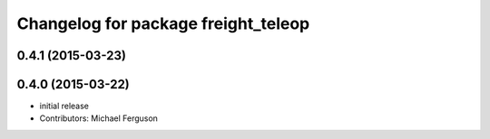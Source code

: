 ^^^^^^^^^^^^^^^^^^^^^^^^^^^^^^^^^^^^
Changelog for package freight_teleop
^^^^^^^^^^^^^^^^^^^^^^^^^^^^^^^^^^^^

0.4.1 (2015-03-23)
------------------

0.4.0 (2015-03-22)
------------------
* initial release
* Contributors: Michael Ferguson
